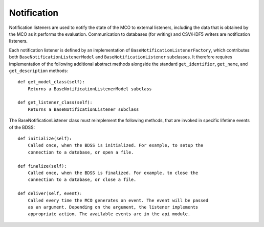 Notification
============

Notification listeners are used to notify the state of the MCO to external
listeners, including the data that is obtained by the MCO as it performs the
evaluation. Communication to databases (for writing) and CSV/HDF5 writers are
notification listeners.

Each notification listener is defined by an implementation of ``BaseNotificationListenerFactory``, which
contributes both ``BaseNotificationListenerModel`` and  ``BaseNotificationListener``
subclasses. It therefore requires implementation of the following additional abstract methods alongside
the standard ``get_identifier``, ``get_name``, and ``get_description`` methods::

    def get_model_class(self):
        Returns a BaseNotificationListenerModel subclass

    def get_listener_class(self):
        Returns a BaseNotificationListener subclass

The BaseNotificationListener class must reimplement the following methods, that
are invoked in specific lifetime events of the BDSS::

    def initialize(self):
        Called once, when the BDSS is initialized. For example, to setup the
        connection to a database, or open a file.

    def finalize(self):
        Called once, when the BDSS is finalized. For example, to close the
        connection to a database, or close a file.

    def deliver(self, event):
        Called every time the MCO generates an event. The event will be passed
        as an argument. Depending on the argument, the listener implements
        appropriate action. The available events are in the api module.

